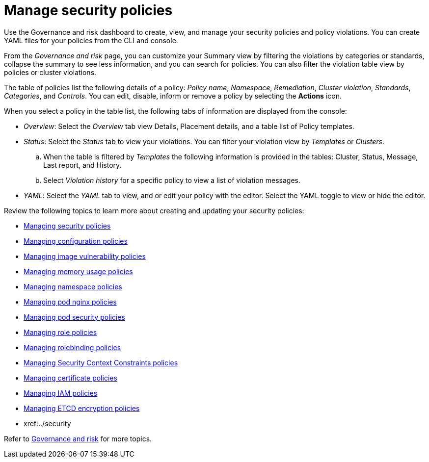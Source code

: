 [#manage-security-policies]
= Manage security policies

Use the Governance and risk dashboard to create, view, and manage your security policies and policy violations. You can create YAML files for your policies from the CLI and console. 

From the _Governance and risk_ page, you can customize your Summary view by filtering the violations by categories or standards, collapse the summary to see less information, and you can search for policies. You can also filter the violation table view by policies or cluster violations.

The table of policies list the following details of a policy: _Policy name_, _Namespace_, _Remediation_, _Cluster violation_, _Standards_, _Categories_, and _Controls_. You can edit, disable, inform or remove a policy by selecting the *Actions* icon.

When you select a policy in the table list, the following tabs of information are displayed from the console:

- _Overview_: Select the _Overview_ tab  view Details, Placement details, and a table list of Policy templates.

- _Status_: Select the _Status_ tab to view your violations. You can filter your violation view by _Templates_ or _Clusters_. 
.. When the table is filtered by _Templates_ the following information is provided in the tables: Cluster, Status, Message, Last report, and History. 
.. Select _Violation history_ for a specific policy to view a list of violation messages.

- _YAML_: Select the _YAML_ tab to view, and or edit your policy with the editor. Select the YAML toggle to view or hide the editor.


Review the following topics to learn more about creating and updating your security policies:

* xref:../security/create_policy.adoc#managing-security-policies[Managing security policies]
* xref:../security/create_config_pol.adoc#managing-configuration-policies[Managing configuration policies]
* xref:../security/create_image_vuln.adoc#managing-image-vulnerability-policies[Managing image vulnerability policies]
* xref:../security/create_memory_policy.adoc#managing-memory-usage-policies[Managing memory usage policies]
* xref:../security/create_ns_policy.adoc#managing-namespace-policies[Managing namespace policies]
* xref:../security/create_nginx_policy.adoc#managing-pod-nginx-policies[Managing pod nginx policies]
* xref:../security/create_psp_policy.adoc#managing-pod-security-policies[Managing pod security policies]
* xref:../security/create_role_policy.adoc#managing-role-policies[Managing role policies]
* xref:../security/create_rb_policy.adoc#managing-rolebinding-policies[Managing rolebinding policies]
* xref:../security/create_scc_policy.adoc#managing-security-context-constraints-policies[Managing Security Context Constraints policies]
* xref:../security/create_cert_pol.adoc#managing-certificate-policies[Managing certificate policies]
* xref:../security/create_iam_policy.adoc#creating-an-iam-policy[Managing IAM policies]
* xref:../security/create_etcd_pol.adoc#creating-an-encryption-policy[Managing ETCD encryption policies]
* xref:../security

Refer to xref:../security/grc_intro.adoc#governance-and-risk[Governance and risk] for more topics.
